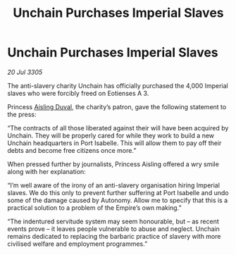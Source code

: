 :PROPERTIES:
:ID:       45022517-2c99-4b62-84c4-6d58ff6e289c
:END:
#+title: Unchain Purchases Imperial Slaves
#+filetags: :Empire:galnet:

* Unchain Purchases Imperial Slaves

/20 Jul 3305/

The anti-slavery charity Unchain has officially purchased the 4,000 Imperial slaves who were forcibly freed on Eotienses A 3. 

Princess [[id:b402bbe3-5119-4d94-87ee-0ba279658383][Aisling Duval]], the charity’s patron, gave the following statement to the press: 

“The contracts of all those liberated against their will have been acquired by Unchain. They will be properly cared for while they work to build a new Unchain headquarters in Port Isabelle. This will allow them to pay off their debts and become free citizens once more.” 

When pressed further by journalists, Princess Aisling offered a wry smile along with her explanation: 

“I’m well aware of the irony of an anti-slavery organisation hiring Imperial slaves. We do this only to prevent further suffering at Port Isabelle and undo some of the damage caused by Autonomy. Allow me to specify that this is a practical solution to a problem of the Empire’s own making.” 

“The indentured servitude system may seem honourable, but – as recent events prove – it leaves people vulnerable to abuse and neglect. Unchain remains dedicated to replacing the barbaric practice of slavery with more civilised welfare and employment programmes.”
